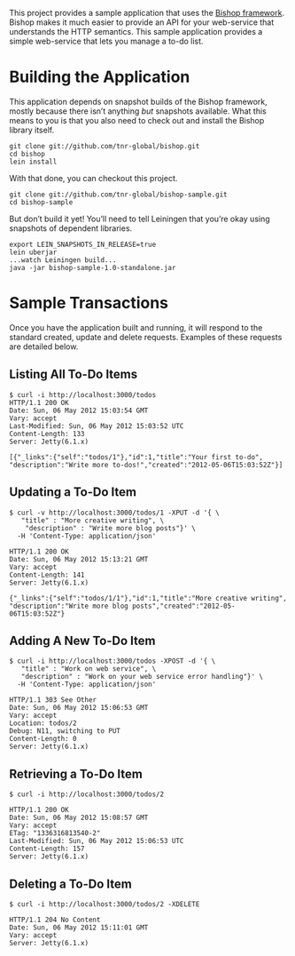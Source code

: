 This project provides a sample application that uses the [[https://github.com/tnr-global/bishop][Bishop
framework]]. Bishop makes it much easier to provide an API for your
web-service that understands the HTTP semantics. This sample
application provides a simple web-service that lets you manage a to-do
list.

* Building the Application

  This application depends on snapshot builds of the Bishop framework,
  mostly because there isn’t anything /but/ snapshots available. What
  this means to you is that you also need to check out and install the
  Bishop library itself.

  #+BEGIN_SRC shell
  git clone git://github.com/tnr-global/bishop.git
  cd bishop
  lein install
  #+END_SRC

  With that done, you can checkout this project.

  #+BEGIN_SRC shell
  git clone git://github.com/tnr-global/bishop-sample.git
  cd bishop-sample
  #+END_SRC

  But don’t build it yet! You’ll need to tell Leiningen that you’re
  okay using snapshots of dependent libraries.

  #+BEGIN_SRC shell
  export LEIN_SNAPSHOTS_IN_RELEASE=true
  lein uberjar
  ...watch Leiningen build...
  java -jar bishop-sample-1.0-standalone.jar
  #+END_SRC

* Sample Transactions

  Once you have the application built and running, it will respond to
  the standard created, update and delete requests. Examples of these
  requests are detailed below.

** Listing All To-Do Items

   #+BEGIN_SRC shell
   $ curl -i http://localhost:3000/todos
   HTTP/1.1 200 OK
   Date: Sun, 06 May 2012 15:03:54 GMT
   Vary: accept
   Last-Modified: Sun, 06 May 2012 15:03:52 UTC
   Content-Length: 133
   Server: Jetty(6.1.x)

   [{"_links":{"self":"todos/1"},"id":1,"title":"Your first to-do",
   "description":"Write more to-dos!","created":"2012-05-06T15:03:52Z"}]
   #+END_SRC

** Updating a To-Do Item

   #+BEGIN_SRC shell
   $ curl -v http://localhost:3000/todos/1 -XPUT -d '{ \
      "title" : "More creative writing", \
       "description" : "Write more blog posts"}' \
     -H 'Content-Type: application/json'

   HTTP/1.1 200 OK
   Date: Sun, 06 May 2012 15:13:21 GMT
   Vary: accept
   Content-Length: 141
   Server: Jetty(6.1.x)

   {"_links":{"self":"todos/1/1"},"id":1,"title":"More creative writing",
   "description":"Write more blog posts","created":"2012-05-06T15:03:52Z"}
   #+END_SRC

** Adding A New To-Do Item

   #+BEGIN_SRC shell
   $ curl -i http://localhost:3000/todos -XPOST -d '{ \
      "title" : "Work on web service", \
      "description" : "Work on your web service error handling"}' \
     -H 'Content-Type: application/json'

   HTTP/1.1 303 See Other
   Date: Sun, 06 May 2012 15:06:53 GMT
   Vary: accept
   Location: todos/2
   Debug: N11, switching to PUT
   Content-Length: 0
   Server: Jetty(6.1.x)
   #+END_SRC

** Retrieving a To-Do Item

   #+BEGIN_SRC shell
   $ curl -i http://localhost:3000/todos/2

   HTTP/1.1 200 OK
   Date: Sun, 06 May 2012 15:08:57 GMT
   Vary: accept
   ETag: "1336316813540-2"
   Last-Modified: Sun, 06 May 2012 15:06:53 UTC
   Content-Length: 157
   Server: Jetty(6.1.x)
   #+END_SRC

** Deleting a To-Do Item

   #+BEGIN_SRC shell
   $ curl -i http://localhost:3000/todos/2 -XDELETE

   HTTP/1.1 204 No Content
   Date: Sun, 06 May 2012 15:11:01 GMT
   Vary: accept
   Server: Jetty(6.1.x)
   #+END_SRC
